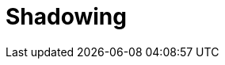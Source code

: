 = Shadowing
:description: Set up disaster recovery for Redpanda clusters using Shadowing for cross-region replication.
:env-linux: true
:page-layout: index
:page-categories: Management, High Availability, Disaster Recovery

